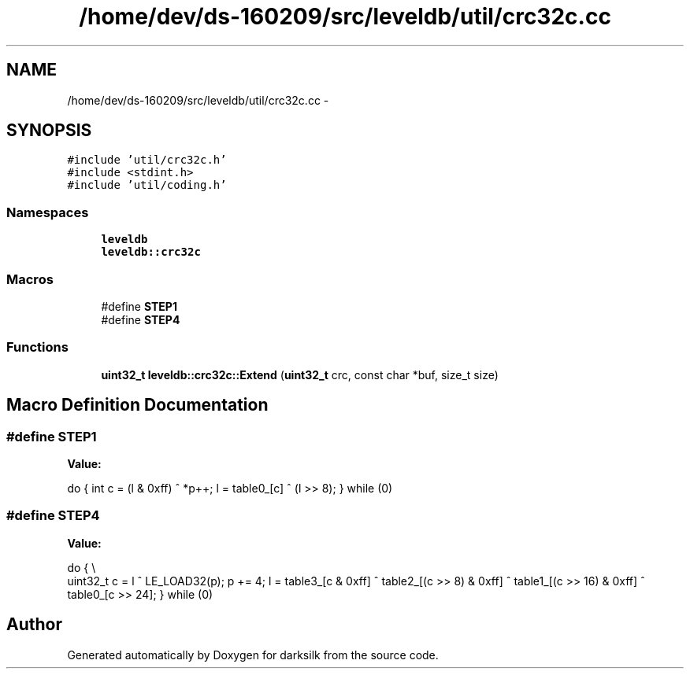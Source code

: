 .TH "/home/dev/ds-160209/src/leveldb/util/crc32c.cc" 3 "Wed Feb 10 2016" "Version 1.0.0.0" "darksilk" \" -*- nroff -*-
.ad l
.nh
.SH NAME
/home/dev/ds-160209/src/leveldb/util/crc32c.cc \- 
.SH SYNOPSIS
.br
.PP
\fC#include 'util/crc32c\&.h'\fP
.br
\fC#include <stdint\&.h>\fP
.br
\fC#include 'util/coding\&.h'\fP
.br

.SS "Namespaces"

.in +1c
.ti -1c
.RI " \fBleveldb\fP"
.br
.ti -1c
.RI " \fBleveldb::crc32c\fP"
.br
.in -1c
.SS "Macros"

.in +1c
.ti -1c
.RI "#define \fBSTEP1\fP"
.br
.ti -1c
.RI "#define \fBSTEP4\fP"
.br
.in -1c
.SS "Functions"

.in +1c
.ti -1c
.RI "\fBuint32_t\fP \fBleveldb::crc32c::Extend\fP (\fBuint32_t\fP crc, const char *buf, size_t size)"
.br
.in -1c
.SH "Macro Definition Documentation"
.PP 
.SS "#define STEP1"
\fBValue:\fP
.PP
.nf
do {                              \
    int c = (l & 0xff) ^ *p++;                  \
    l = table0_[c] ^ (l >> 8);                  \
} while (0)
.fi
.SS "#define STEP4"
\fBValue:\fP
.PP
.nf
do {                              \\
    uint32_t c = l ^ LE_LOAD32(p);              \
    p += 4;                                     \
    l = table3_[c & 0xff] ^                     \
        table2_[(c >> 8) & 0xff] ^              \
        table1_[(c >> 16) & 0xff] ^             \
        table0_[c >> 24];                       \
} while (0)
.fi
.SH "Author"
.PP 
Generated automatically by Doxygen for darksilk from the source code\&.
